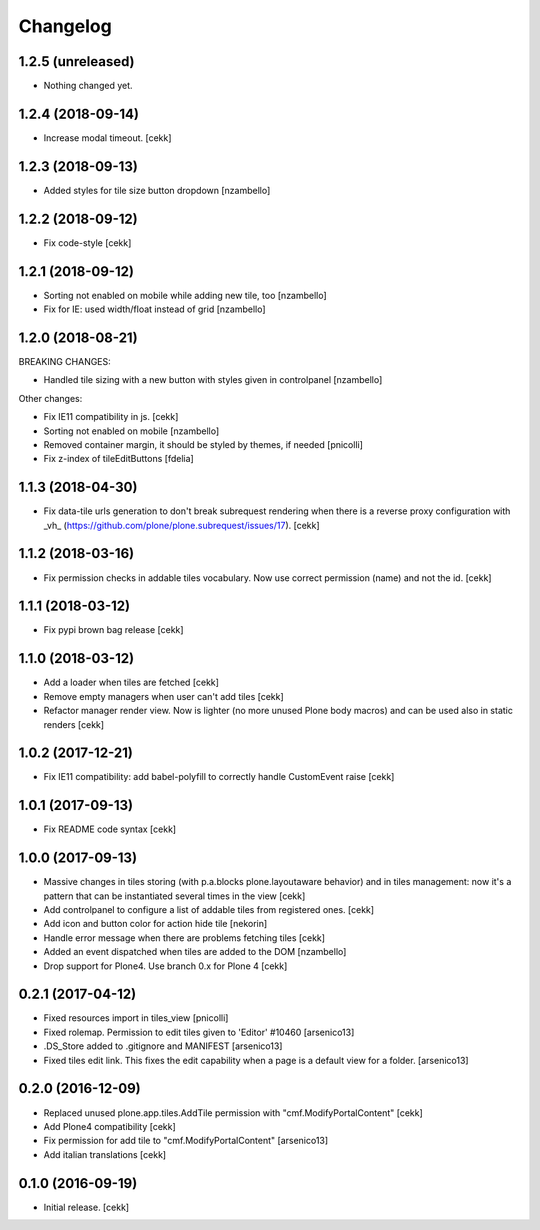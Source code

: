 Changelog
=========


1.2.5 (unreleased)
------------------

- Nothing changed yet.


1.2.4 (2018-09-14)
------------------

- Increase modal timeout.
  [cekk]


1.2.3 (2018-09-13)
------------------

- Added styles for tile size button dropdown [nzambello]


1.2.2 (2018-09-12)
------------------

- Fix code-style
  [cekk]

1.2.1 (2018-09-12)
------------------

- Sorting not enabled on mobile while adding new tile, too [nzambello]
- Fix for IE: used width/float instead of grid [nzambello]


1.2.0 (2018-08-21)
------------------

BREAKING CHANGES:

- Handled tile sizing with a new button with styles given in controlpanel [nzambello]


Other changes:

- Fix IE11 compatibility in js.
  [cekk]
- Sorting not enabled on mobile [nzambello]
- Removed container margin, it should be styled by themes, if needed [pnicolli]
- Fix z-index of tileEditButtons [fdelia]


1.1.3 (2018-04-30)
------------------

- Fix data-tile urls generation to don't break subrequest rendering when there
  is a reverse proxy configuration with _vh_ (https://github.com/plone/plone.subrequest/issues/17).
  [cekk]


1.1.2 (2018-03-16)
------------------

- Fix permission checks in addable tiles vocabulary.
  Now use correct permission (name) and not the id.
  [cekk]


1.1.1 (2018-03-12)
------------------

- Fix pypi brown bag release
  [cekk]

1.1.0 (2018-03-12)
------------------

- Add a loader when tiles are fetched
  [cekk]
- Remove empty managers when user can't add tiles
  [cekk]
- Refactor manager render view. Now is lighter (no more unused Plone body macros)
  and can be used also in static renders
  [cekk]

1.0.2 (2017-12-21)
------------------

- Fix IE11 compatibility: add babel-polyfill to correctly handle CustomEvent raise
  [cekk]


1.0.1 (2017-09-13)
------------------

- Fix README code syntax
  [cekk]

1.0.0 (2017-09-13)
------------------

- Massive changes in tiles storing (with p.a.blocks plone.layoutaware behavior)
  and in tiles management: now it's a pattern that can be instantiated several
  times in the view
  [cekk]
- Add controlpanel to configure a list of addable tiles from registered ones.
  [cekk]
- Add icon and button color for action hide tile [nekorin]
- Handle error message when there are problems fetching tiles
  [cekk]
- Added an event dispatched when tiles are added to the DOM [nzambello]
- Drop support for Plone4. Use branch 0.x for Plone 4
  [cekk]

0.2.1 (2017-04-12)
------------------

- Fixed resources import in tiles_view [pnicolli]
- Fixed rolemap. Permission to edit tiles given to 'Editor' #10460 [arsenico13]
- .DS_Store added to .gitignore and MANIFEST [arsenico13]
- Fixed tiles edit link. This fixes the edit capability when a page is a default view for a folder. [arsenico13]


0.2.0 (2016-12-09)
------------------

- Replaced unused plone.app.tiles.AddTile permission with "cmf.ModifyPortalContent"
  [cekk]
- Add Plone4 compatibility
  [cekk]
- Fix permission for add tile to "cmf.ModifyPortalContent"
  [arsenico13]
- Add italian translations
  [cekk]


0.1.0 (2016-09-19)
------------------

- Initial release.
  [cekk]
